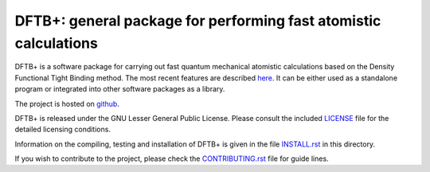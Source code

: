 *****************************************************************
DFTB+: general package for performing fast atomistic calculations
*****************************************************************

DFTB+ is a software package for carrying out fast quantum mechanical
atomistic calculations based on the Density Functional Tight Binding
method. The most recent features are described `here
<https://doi.org/10.1063/1.5143190>`_. It can be either used as a
standalone program or integrated into other software packages as a
library.

The project is hosted on `github <http://github.com/dftbplus/dftbplus>`_.

DFTB+ is released under the GNU Lesser General Public License. Please consult
the included `LICENSE <LICENSE>`_ file for the detailed licensing conditions.

Information on the compiling, testing and installation of DFTB+ is given in the
file `INSTALL.rst <INSTALL.rst>`_ in this directory.

If you wish to contribute to the project, please check the `CONTRIBUTING.rst
<CONTRIBUTING.rst>`_ file for guide lines.
